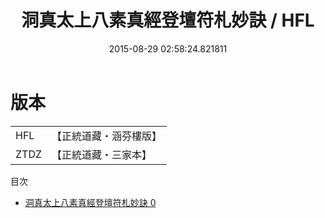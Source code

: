 #+TITLE: 洞真太上八素真經登壇符札妙訣 / HFL

#+DATE: 2015-08-29 02:58:24.821811
* 版本
 |       HFL|【正統道藏・涵芬樓版】|
 |      ZTDZ|【正統道藏・三家本】|
目次
 - [[file:KR5g0133_000.txt][洞真太上八素真經登壇符札妙訣 0]]
